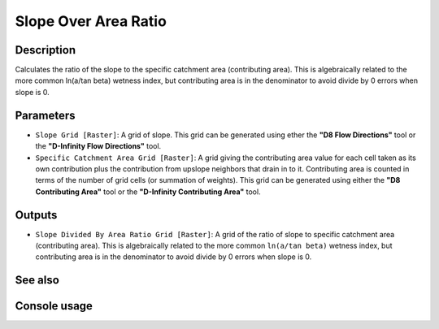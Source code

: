 Slope Over Area Ratio
=====================

Description
-----------

Calculates the ratio of the slope to the specific catchment area (contributing
area). This is algebraically related to the more common ln(a/tan beta) wetness
index, but contributing area is in the denominator to avoid divide by 0 errors
when slope is 0.

Parameters
----------

- ``Slope Grid [Raster]``: A grid of slope. This grid can be generated using ether
  the **"D8 Flow Directions"** tool or the **"D-Infinity Flow Directions"** tool.
- ``Specific Catchment Area Grid [Raster]``: A grid giving the contributing area
  value for each cell taken as its own contribution plus the contribution from
  upslope neighbors that drain in to it. Contributing area is counted in terms
  of the number of grid cells (or summation of weights). This grid can be
  generated using either the **"D8 Contributing Area"** tool or the **"D-Infinity
  Contributing Area"** tool.

Outputs
-------

- ``Slope Divided By Area Ratio Grid [Raster]``: A grid of the ratio of slope to
  specific catchment area (contributing area). This is algebraically related to
  the more common ``ln(a/tan beta)`` wetness index, but contributing area is in
  the denominator to avoid divide by 0 errors when slope is 0.

See also
--------


Console usage
-------------
